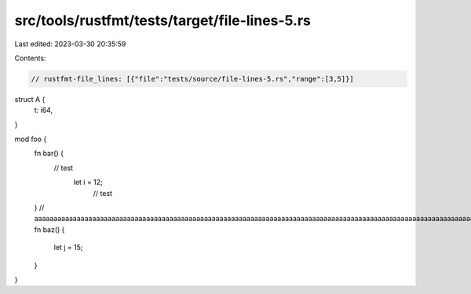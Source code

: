 src/tools/rustfmt/tests/target/file-lines-5.rs
==============================================

Last edited: 2023-03-30 20:35:59

Contents:

.. code-block:: rs

    // rustfmt-file_lines: [{"file":"tests/source/file-lines-5.rs","range":[3,5]}]

struct A {
    t: i64,
}

mod foo {
    fn bar() {
                         // test
                             let i = 12;
                                 // test
    }
    // aaaaaaaaaaaaaaaaaaaaaaaaaaaaaaaaaaaaaaaaaaaaaaaaaaaaaaaaaaaaaaaaaaaaaaaaaaaaaaaaaaaaaaaaaaaaaaaaaaaaaaaaaaaaaaaaaaaaaaaaa
    fn baz() {
        let j = 15;     
    }
}


